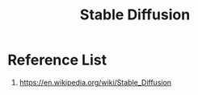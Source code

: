:PROPERTIES:
:ID:       311ce3cf-68fc-4211-acb4-d67b1d747959
:END:
#+title: Stable Diffusion

* Reference List
1. https://en.wikipedia.org/wiki/Stable_Diffusion
